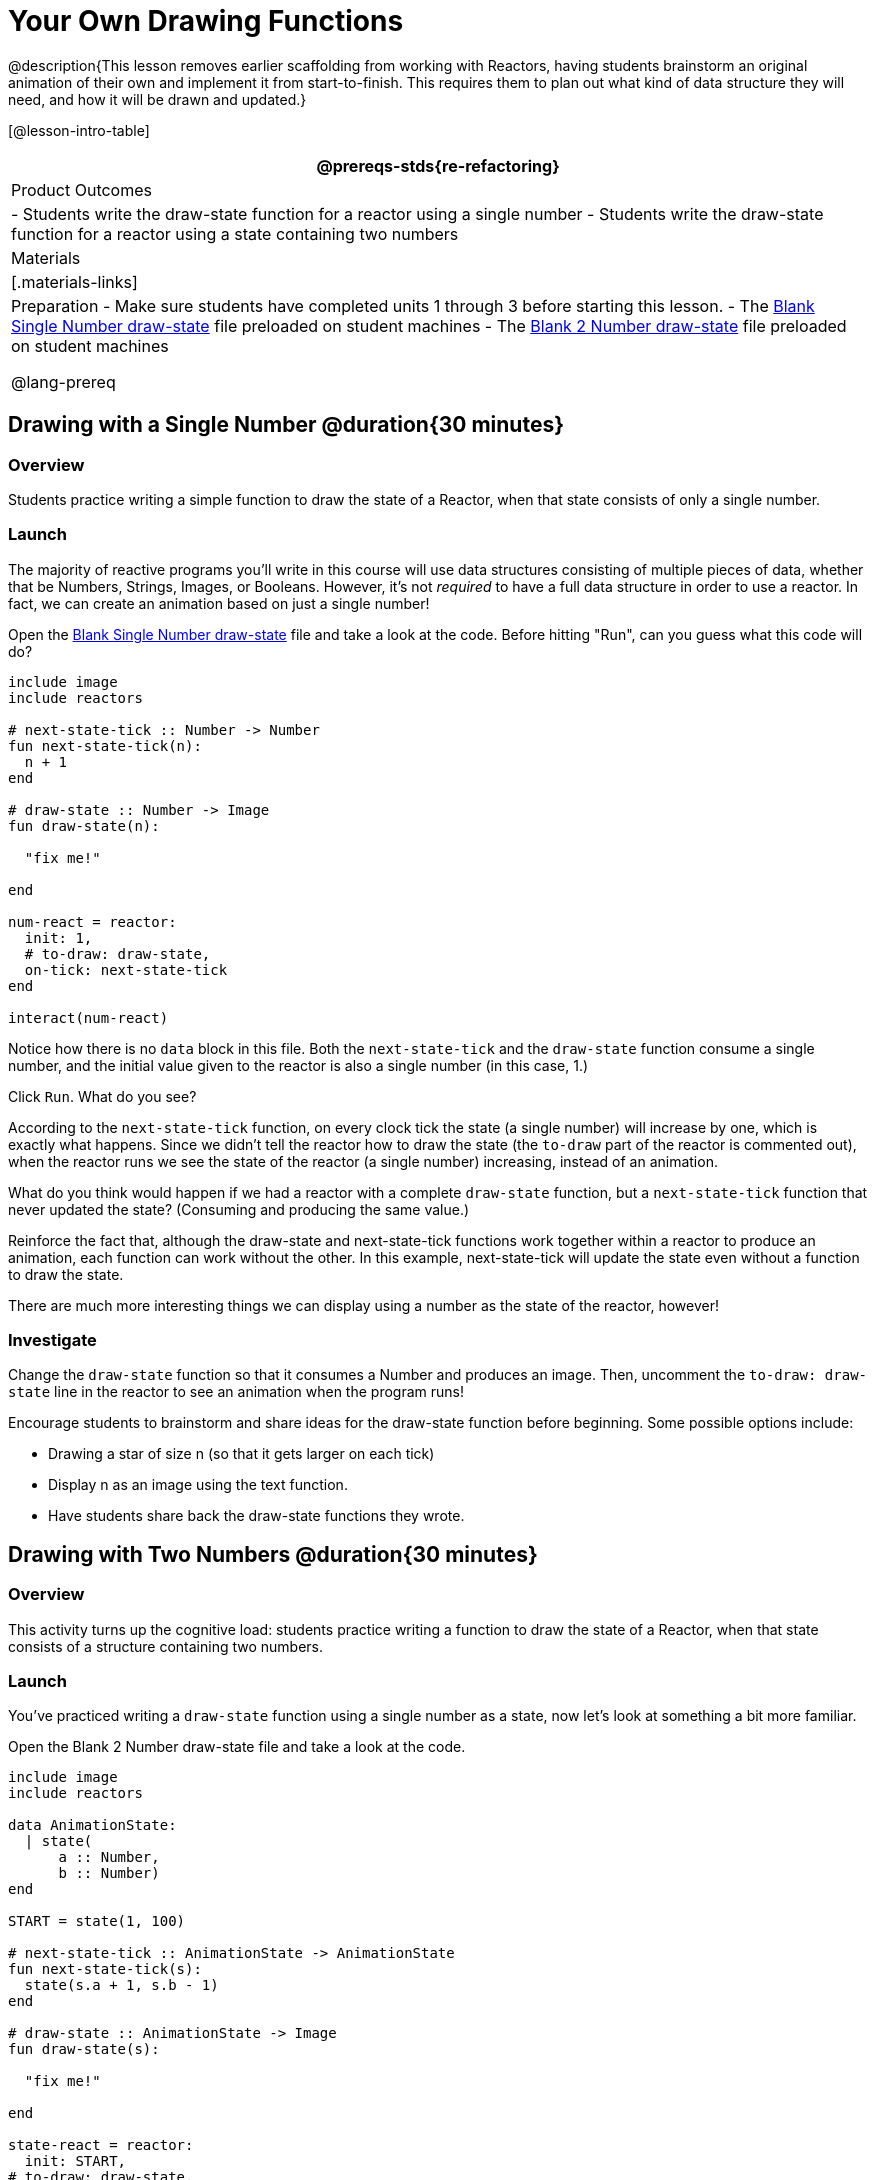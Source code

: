 = Your Own Drawing Functions

@description{This lesson removes earlier scaffolding from working with Reactors, having students brainstorm an original animation of their own and implement it from start-to-finish. This requires them to plan out what kind of data structure they will need, and how it will be drawn and updated.}

[@lesson-intro-table]
|===
@prereqs-stds{re-refactoring}

| Product Outcomes
|
- Students write the draw-state function for a reactor using a single number
- Students write the draw-state function for a reactor using a state containing two numbers

| Materials
|[.materials-links]

| Preparation
- Make sure students have completed units 1 through 3 before starting this lesson.
- The https://code.pyret.org/editor#share=0B9rKDmABYlJVSFRPYWlsajJ1SmM[Blank Single Number draw-state] file preloaded on student machines 
- The https://code.pyret.org/editor#share=0B9rKDmABYlJVcTZ1WTdReUxTMTA[Blank 2 Number draw-state] file preloaded on student machines

@lang-prereq
|===

== Drawing with a Single Number @duration{30 minutes}

=== Overview
Students practice writing a simple function to draw the state of a Reactor, when that state consists of only a single number.

=== Launch
The majority of reactive programs you’ll write in this course will use data structures consisting of multiple pieces of data, whether that be Numbers, Strings, Images, or Booleans. However, it’s not _required_ to have a full data structure in order to use a reactor. In fact, we can create an animation based on just a single number!

[.lesson-instruction]
Open the https://code.pyret.org/editor#share=0B9rKDmABYlJVSFRPYWlsajJ1SmM[Blank Single Number draw-state] file and take a look at the code. Before hitting "Run", can you guess what this code will do?

----
include image
include reactors

# next-state-tick :: Number -> Number
fun next-state-tick(n):
  n + 1
end

# draw-state :: Number -> Image
fun draw-state(n):

  "fix me!"

end

num-react = reactor:
  init: 1,
  # to-draw: draw-state,
  on-tick: next-state-tick
end

interact(num-react)
----

Notice how there is no `data` block in this file. Both the `next-state-tick` and the `draw-state` function consume a single number, and the initial value given to the reactor is also a single number (in this case, 1.)

[.lesson-instruction]
Click `Run`. What do you see?

According to the `next-state-tick` function, on every clock tick the state (a single number) will increase by one, which is exactly what happens. Since we didn’t tell the reactor how to draw the state (the `to-draw` part of the reactor is commented out), when the reactor runs we see the state of the reactor (a single number) increasing, instead of an animation.

[.lesson-instruction]
What do you think would happen if we had a reactor with a complete `draw-state` function, but a `next-state-tick` function that never updated the state? (Consuming and producing the same value.)

Reinforce the fact that, although the draw-state and next-state-tick functions work together within a reactor to produce an animation, each function can work without the other. In this example, next-state-tick will update the state even without a function to draw the state.

There are much more interesting things we can display using a number as the state of the reactor, however!

=== Investigate
[.lesson-instruction]
Change the `draw-state` function so that it consumes a Number and produces an image. Then, uncomment the `to-draw: draw-state` line in the reactor to see an animation when the program runs!

Encourage students to brainstorm and share ideas for the draw-state function before beginning. Some possible options
include:

- Drawing a star of size n (so that it gets larger on each tick)
- Display n as an image using the text function.
- Have students share back the draw-state functions they wrote.

== Drawing with Two Numbers @duration{30 minutes}

=== Overview
This activity turns up the cognitive load: students practice writing a function to draw the state of a Reactor, when that state consists of a structure containing two numbers.

=== Launch
You’ve practiced writing a `draw-state` function using a single number as a state, now let’s look at something a bit more familiar.

[.lesson-instruction]
Open the Blank 2 Number draw-state file and take a look at the code.

----
include image
include reactors

data AnimationState:
  | state(
      a :: Number,
      b :: Number)
end

START = state(1, 100)

# next-state-tick :: AnimationState -> AnimationState
fun next-state-tick(s):
  state(s.a + 1, s.b - 1)
end

# draw-state :: AnimationState -> Image
fun draw-state(s):

  "fix me!"

end

state-react = reactor:
  init: START,
# to-draw: draw-state,
  on-tick: next-state-tick
end

interact(state-react)
----

This code includes a data structure (called `AnimationState`) containing two numbers as its fields, `a` and `b`. As before, the `draw-state` function is incomplete, and commented out from the reactor.

[.lesson-instruction]
Based on the `next-state-tick` function defined here, what do you think will happen when you hit ‘Run’? Discuss with your partner, then try it out!

With only the `next-state-tick` function, we can see the state updating, increasing the first number by 1 and decreasing the second number by 1 each tick.

=== Investigate
[.lesson-instruction]
How could you define a `draw-state` function to show something interesting when the program runs? Branstorm with your partner, then change the existing, broken `draw-state` function to consume an `AnimationState` and produce an image. Then, comment out the `to-draw: draw-state` line in the reactor to see an animation when the program runs!

Some possible ideas for this activity:

- Display two shapes of size a and b, which get larger and smaller, respectively, as the reactor runs.
- Make a and b the coordinates of an image, moving down and to the right across a background as the reactor runs.

=== Synthesize
Have students share back what they brainstormed before beginning, then share the completed draw-state functions they wrote, and the animations they created!
